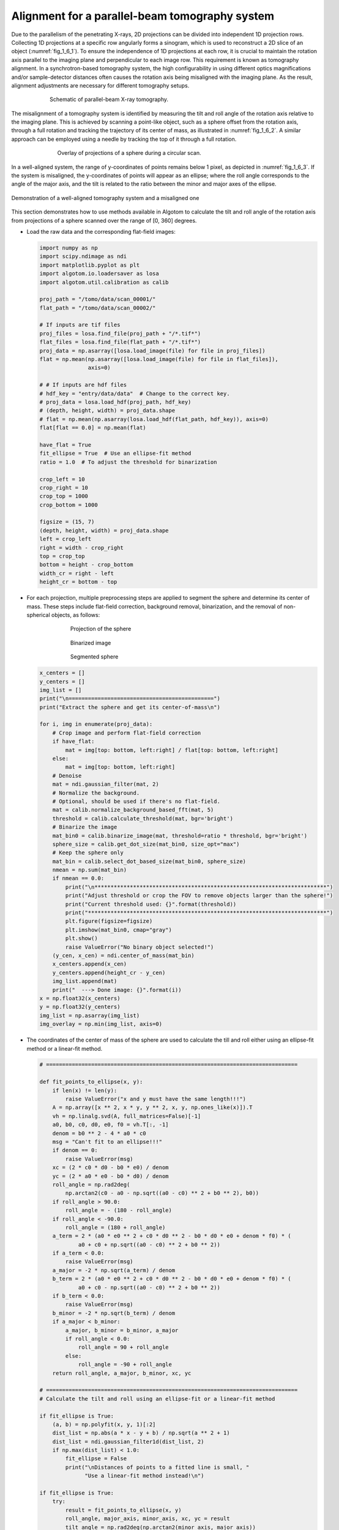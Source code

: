 Alignment for a parallel-beam tomography system
===============================================

Due to the parallelism of the penetrating X-rays, 2D projections can be divided into independent 1D projection rows.
Collecting 1D projections at a specific row angularly forms a sinogram, which is used to reconstruct a 2D slice of
an object (:numref:`fig_1_6_1`). To ensure the independence of 1D projections at each row, it is crucial to maintain
the rotation axis parallel to the imaging plane and perpendicular to each image row. This requirement is known as
tomography alignment. In a synchrotron-based tomography system, the high configurability in using different optics
magnifications and/or sample-detector distances often causes the rotation axis being misaligned with the imaging plane.
As the result, alignment adjustments are necessary for different tomography setups.

.. figure:: section1_6/figs/fig_1_6_1.jpg
    :name: fig_1_6_1
    :figwidth: 75 %
    :align: center
    :figclass: align-center

    Schematic of parallel-beam X-ray tomography.

The misalignment of a tomography system is identified by measuring the tilt and roll angle of the rotation axis
relative to the imaging plane. This is achieved by scanning a point-like object, such as a sphere offset from the
rotation axis, through a full rotation and tracking the trajectory of its center of mass, as illustrated in :numref:`fig_1_6_2`.
A similar approach can be employed using a needle by tracking the top of it through a full rotation.

.. figure:: section1_6/figs/fig_1_6_2.png
    :name: fig_1_6_2
    :figwidth: 70 %
    :align: center
    :figclass: align-center

    Overlay of projections of a sphere during a circular scan.

In a well-aligned system, the range of y-coordinates of points remains below 1 pixel, as depicted in :numref:`fig_1_6_3`.
If the system is misaligned, the y-coordinates of points will appear as an ellipse; where the roll angle corresponds to
the angle of the major axis, and the tilt is related to the ratio between the minor and major axes of the ellipse.

.. figure:: section1_6/figs/fig_1_6_3.png
    :name: fig_1_6_3
    :figwidth: 100 %
    :align: center
    :figclass: align-center

    Demonstration of a well-aligned tomography system and a misaligned one

This section demonstrates how to use methods available in Algotom to calculate the tilt and roll angle of the rotation
axis from projections of a sphere scanned over the range of [0, 360] degrees.

-   Load the raw data and the corresponding flat-field images:

    .. code-block:: python

        import numpy as np
        import scipy.ndimage as ndi
        import matplotlib.pyplot as plt
        import algotom.io.loadersaver as losa
        import algotom.util.calibration as calib

        proj_path = "/tomo/data/scan_00001/"
        flat_path = "/tomo/data/scan_00002/"

        # If inputs are tif files
        proj_files = losa.find_file(proj_path + "/*.tif*")
        flat_files = losa.find_file(flat_path + "/*.tif*")
        proj_data = np.asarray([losa.load_image(file) for file in proj_files])
        flat = np.mean(np.asarray([losa.load_image(file) for file in flat_files]),
                       axis=0)

        # # If inputs are hdf files
        # hdf_key = "entry/data/data"  # Change to the correct key.
        # proj_data = losa.load_hdf(proj_path, hdf_key)
        # (depth, height, width) = proj_data.shape
        # flat = np.mean(np.asarray(losa.load_hdf(flat_path, hdf_key)), axis=0)
        flat[flat == 0.0] = np.mean(flat)

        have_flat = True
        fit_ellipse = True  # Use an ellipse-fit method
        ratio = 1.0  # To adjust the threshold for binarization

        crop_left = 10
        crop_right = 10
        crop_top = 1000
        crop_bottom = 1000

        figsize = (15, 7)
        (depth, height, width) = proj_data.shape
        left = crop_left
        right = width - crop_right
        top = crop_top
        bottom = height - crop_bottom
        width_cr = right - left
        height_cr = bottom - top

-   For each projection, multiple preprocessing steps are applied to segment the sphere and determine its center of mass.
    These steps include flat-field correction, background removal, binarization, and the removal of non-spherical objects,
    as follows:

    .. figure:: section1_6/figs/fig_1_6_4.jpg
        :name: fig_1_6_4
        :figwidth: 70 %
        :align: center
        :figclass: align-center

        Projection of the sphere

    .. figure:: section1_6/figs/fig_1_6_5.jpg
        :name: fig_1_6_5
        :figwidth: 70 %
        :align: center
        :figclass: align-center

        Binarized image

    .. figure:: section1_6/figs/fig_1_6_6.jpg
        :name: fig_1_6_6
        :figwidth: 70 %
        :align: center
        :figclass: align-center

        Segmented sphere

    .. code-block:: python

        x_centers = []
        y_centers = []
        img_list = []
        print("\n=============================================")
        print("Extract the sphere and get its center-of-mass\n")

        for i, img in enumerate(proj_data):
            # Crop image and perform flat-field correction
            if have_flat:
                mat = img[top: bottom, left:right] / flat[top: bottom, left:right]
            else:
                mat = img[top: bottom, left:right]
            # Denoise
            mat = ndi.gaussian_filter(mat, 2)
            # Normalize the background.
            # Optional, should be used if there's no flat-field.
            mat = calib.normalize_background_based_fft(mat, 5)
            threshold = calib.calculate_threshold(mat, bgr='bright')
            # Binarize the image
            mat_bin0 = calib.binarize_image(mat, threshold=ratio * threshold, bgr='bright')
            sphere_size = calib.get_dot_size(mat_bin0, size_opt="max")
            # Keep the sphere only
            mat_bin = calib.select_dot_based_size(mat_bin0, sphere_size)
            nmean = np.sum(mat_bin)
            if nmean == 0.0:
                print("\n************************************************************************")
                print("Adjust threshold or crop the FOV to remove objects larger than the sphere!")
                print("Current threshold used: {}".format(threshold))
                print("**************************************************************************")
                plt.figure(figsize=figsize)
                plt.imshow(mat_bin0, cmap="gray")
                plt.show()
                raise ValueError("No binary object selected!")
            (y_cen, x_cen) = ndi.center_of_mass(mat_bin)
            x_centers.append(x_cen)
            y_centers.append(height_cr - y_cen)
            img_list.append(mat)
            print("  ---> Done image: {}".format(i))
        x = np.float32(x_centers)
        y = np.float32(y_centers)
        img_list = np.asarray(img_list)
        img_overlay = np.min(img_list, axis=0)

-   The coordinates of the center of mass of the sphere are used to calculate the till and roll either
    using an ellipse-fit method or a linear-fit method.

    .. code-block:: python


        # ==============================================================================

        def fit_points_to_ellipse(x, y):
            if len(x) != len(y):
                raise ValueError("x and y must have the same length!!!")
            A = np.array([x ** 2, x * y, y ** 2, x, y, np.ones_like(x)]).T
            vh = np.linalg.svd(A, full_matrices=False)[-1]
            a0, b0, c0, d0, e0, f0 = vh.T[:, -1]
            denom = b0 ** 2 - 4 * a0 * c0
            msg = "Can't fit to an ellipse!!!"
            if denom == 0:
                raise ValueError(msg)
            xc = (2 * c0 * d0 - b0 * e0) / denom
            yc = (2 * a0 * e0 - b0 * d0) / denom
            roll_angle = np.rad2deg(
                np.arctan2(c0 - a0 - np.sqrt((a0 - c0) ** 2 + b0 ** 2), b0))
            if roll_angle > 90.0:
                roll_angle = - (180 - roll_angle)
            if roll_angle < -90.0:
                roll_angle = (180 + roll_angle)
            a_term = 2 * (a0 * e0 ** 2 + c0 * d0 ** 2 - b0 * d0 * e0 + denom * f0) * (
                    a0 + c0 + np.sqrt((a0 - c0) ** 2 + b0 ** 2))
            if a_term < 0.0:
                raise ValueError(msg)
            a_major = -2 * np.sqrt(a_term) / denom
            b_term = 2 * (a0 * e0 ** 2 + c0 * d0 ** 2 - b0 * d0 * e0 + denom * f0) * (
                    a0 + c0 - np.sqrt((a0 - c0) ** 2 + b0 ** 2))
            if b_term < 0.0:
                raise ValueError(msg)
            b_minor = -2 * np.sqrt(b_term) / denom
            if a_major < b_minor:
                a_major, b_minor = b_minor, a_major
                if roll_angle < 0.0:
                    roll_angle = 90 + roll_angle
                else:
                    roll_angle = -90 + roll_angle
            return roll_angle, a_major, b_minor, xc, yc

        # ==============================================================================
        # Calculate the tilt and roll using an ellipse-fit or a linear-fit method

        if fit_ellipse is True:
            (a, b) = np.polyfit(x, y, 1)[:2]
            dist_list = np.abs(a * x - y + b) / np.sqrt(a ** 2 + 1)
            dist_list = ndi.gaussian_filter1d(dist_list, 2)
            if np.max(dist_list) < 1.0:
                fit_ellipse = False
                print("\nDistances of points to a fitted line is small, "
                      "Use a linear-fit method instead!\n")

        if fit_ellipse is True:
            try:
                result = fit_points_to_ellipse(x, y)
                roll_angle, major_axis, minor_axis, xc, yc = result
                tilt_angle = np.rad2deg(np.arctan2(minor_axis, major_axis))
            except ValueError:
                # If can't fit to an ellipse, using a linear-fit method instead
                fit_ellipse = False
                print("\nCan't fit points to an ellipse, using a linear-fit method instead!\n")

        if fit_ellipse is False:
            (a, b) = np.polyfit(x, y, 1)[:2]
            dist_list = np.abs(a * x - y + b) / np.sqrt(a ** 2 + 1)
            appr_major = np.max(np.asarray([np.sqrt((x[i] - x[j]) ** 2 +
                                                    (y[i] - y[j]) ** 2)
                                            for i in range(len(x))
                                            for j in range(i + 1, len(x))]))
            dist_list = ndi.gaussian_filter1d(dist_list, 2)
            appr_minor = 2.0 * np.max(dist_list)
            tilt_angle = np.rad2deg(np.arctan2(appr_minor, appr_major))
            roll_angle = np.rad2deg(np.arctan(a))

        print("=============================================")
        print("Roll angle: {} degree".format(roll_angle))
        print("Tilt angle: {} degree".format(tilt_angle))
        print("=============================================\n")

-   Show the results:

    .. code-block:: python

        # Show the results
        plt.figure(1, figsize=figsize)
        plt.imshow(img_overlay, cmap="gray", extent=(0, width_cr, 0, height_cr))
        plt.tight_layout(rect=[0, 0, 1, 1])

        plt.figure(0, figsize=figsize)
        plt.plot(x, y, marker="o", color="blue")
        plt.title(
            "Roll : {0:2.4f}; Tilt : {1:2.4f} (degree)".format(roll_angle, tilt_angle))
        if fit_ellipse is True:
            # Use parametric form for plotting the ellipse
            angle = np.radians(roll_angle)
            theta = np.linspace(0, 2 * np.pi, 100)
            x_fit = (xc + 0.5 * major_axis * np.cos(theta) * np.cos(
                angle) - 0.5 * minor_axis * np.sin(theta) * np.sin(angle))
            y_fit = (yc + 0.5 * major_axis * np.cos(theta) * np.sin(
                angle) + 0.5 * minor_axis * np.sin(theta) * np.cos(angle))
            plt.plot(x_fit, y_fit, color="red")
        else:
            plt.plot(x, a * x + b, color="red")
        plt.xlabel("x")
        plt.ylabel("y")
        plt.tight_layout()
        plt.show()

    .. figure:: section1_6/figs/fig_1_6_7.jpg
        :name: fig_1_6_7
        :figwidth: 100 %
        :align: center
        :figclass: align-center

        Overlay of projections of a sphere for checking.

    .. figure:: section1_6/figs/fig_1_6_8.jpg
        :name: fig_1_6_8
        :figwidth: 100 %
        :align: center
        :figclass: align-center

        Showing the result of finding the tilt and roll.

From the given results, we can adjust the rotation axis or the detector system accordingly. Note that the calculated
angles are based only on input images, so the sign of the angles does not reflect the true geometry of a
tomography system. Using information such as the direction of rotation when scanning spheres and/or camera orientation,
we can correctly identify the sign of these angles. After the adjustment, calculation results should be as follows:

    .. figure:: section1_6/figs/fig_1_6_9.jpg
        :name: fig_1_6_9
        :figwidth: 100 %
        :align: center
        :figclass: align-center

        Overlay of projections of a sphere after alignment.

    .. figure:: section1_6/figs/fig_1_6_10.jpg
        :name: fig_1_6_10
        :figwidth: 100 %
        :align: center
        :figclass: align-center

        Result of finding the tilt and roll after alignment.

The above routine performs very well in practice. However, if the projection images are of low quality due to blobs on
the scintillator or optics system, an additional cleaning step for image processing (using some functions in the
`scikit-image <https://scikit-image.org/docs/stable/api/skimage.morphology.html>`__ library) can be included as follows:

    .. code-block:: python

        from skimage import measure, segmentation

        def remove_non_round_objects(binary_image, ratio_threshold=0.9):
            """
            To clean binary image and remove non-round objects
            """
            binary_image = segmentation.clear_border(binary_image)
            binary_image = ndi.binary_fill_holes(binary_image)
            label_image = measure.label(binary_image)
            properties = measure.regionprops(label_image)
            mask = np.zeros_like(binary_image, dtype=bool)
            # Filter objects based on the axis ratio
            for prop in properties:
                if prop.major_axis_length > 0:
                    axis_ratio = prop.minor_axis_length / prop.major_axis_length
                    if axis_ratio > ratio_threshold:
                        mask[label_image == prop.label] = True
            # Apply mask to keep only round objects
            filtered_image = np.logical_and(binary_image, mask)
            return filtered_image

        # ...
        # Binarize the image
        mat_bin0 = calib.binarize_image(mat, threshold=ratio * threshold, bgr='bright')
        # Clean the image
        mat_bin0 = remove_non_round_objects(mat_bin0)
        sphere_size = calib.get_dot_size(mat_bin0, size_opt="max")
        # Keep the sphere only
        # ...

The complete script and its **commandline user interface (CLI) version** are available
`here <https://github.com/algotom/algotom/tree/master/examples/utilities/tomography_alignment>`__.
If users prefer an interactive way of assessing tomographic alignment as shown below,
the ImageJ macros can be downloaded from
`here <https://github.com/algotom/algotom/blob/master/examples/utilities/tomography_alignment/check_alignment_auto_segmentation.ijm>`__.

    .. figure:: section1_6/figs/fig_1_6_11.jpg
        :name: fig_1_6_11
        :figwidth: 100 %
        :align: center
        :figclass: align-center

        Interactive approach for tomography alignment using ImageJ macro.
